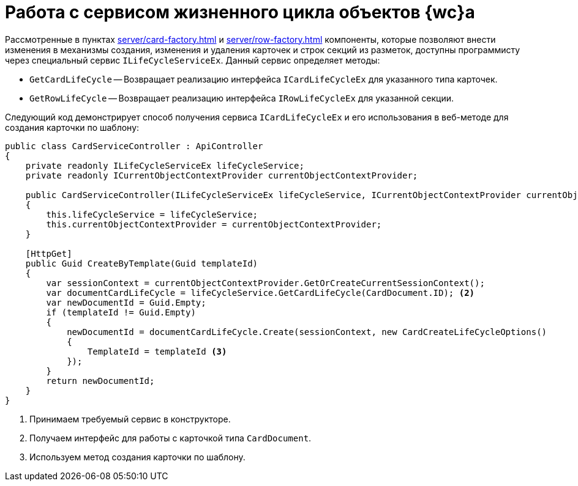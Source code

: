 = Работа с сервисом жизненного цикла объектов {wc}а

Рассмотренные в пунктах xref:server/card-factory.adoc[] и xref:server/row-factory.adoc[] компоненты, которые позволяют внести изменения в механизмы создания, изменения и удаления карточек и строк секций из разметок, доступны программисту через специальный сервис `ILifeCycleServiceEx`. Данный сервис определяет методы:

* `GetCardLifeCycle` -- Возвращает реализацию интерфейса `ICardLifeCycleEx` для указанного типа карточек.
* `GetRowLifeCycle` -- Возвращает реализацию интерфейса `IRowLifeCycleEx` для указанной секции.

Следующий код демонстрирует способ получения сервиса `ICardLifeCycleEx` и его использования в веб-методе для создания карточки по шаблону:

// no-code-check
[source,csharp]
----
public class CardServiceController : ApiController
{
    private readonly ILifeCycleServiceEx lifeCycleService;
    private readonly ICurrentObjectContextProvider currentObjectContextProvider;

    public CardServiceController(ILifeCycleServiceEx lifeCycleService, ICurrentObjectContextProvider currentObjectContextProvider) <.>
    {
        this.lifeCycleService = lifeCycleService;
        this.currentObjectContextProvider = currentObjectContextProvider;
    }

    [HttpGet]
    public Guid CreateByTemplate(Guid templateId)
    {
        var sessionContext = currentObjectContextProvider.GetOrCreateCurrentSessionContext();
        var documentCardLifeCycle = lifeCycleService.GetCardLifeCycle(CardDocument.ID); <.>
        var newDocumentId = Guid.Empty;
        if (templateId != Guid.Empty)
        {
            newDocumentId = documentCardLifeCycle.Create(sessionContext, new CardCreateLifeCycleOptions()
            {
                TemplateId = templateId <.>
            });
        }
        return newDocumentId;
    }
}
----
<.> Принимаем требуемый сервис в конструкторе.
<.> Получаем интерфейс для работы с карточкой типа `CardDocument`.
<.> Используем метод создания карточки по шаблону.
